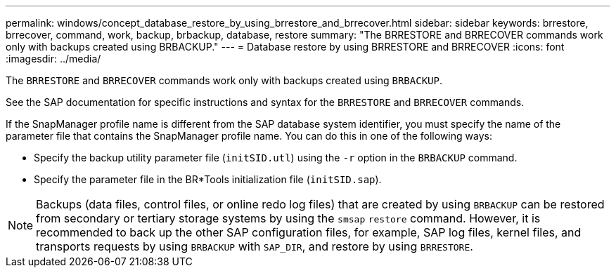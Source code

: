 ---
permalink: windows/concept_database_restore_by_using_brrestore_and_brrecover.html
sidebar: sidebar
keywords: brrestore, brrecover, command, work, backup, brbackup, database, restore
summary: "The BRRESTORE and BRRECOVER commands work only with backups created using BRBACKUP."
---
= Database restore by using BRRESTORE and BRRECOVER
:icons: font
:imagesdir: ../media/

[.lead]
The `BRRESTORE` and `BRRECOVER` commands work only with backups created using `BRBACKUP`.

See the SAP documentation for specific instructions and syntax for the `BRRESTORE` and `BRRECOVER` commands.

If the SnapManager profile name is different from the SAP database system identifier, you must specify the name of the parameter file that contains the SnapManager profile name. You can do this in one of the following ways:

* Specify the backup utility parameter file (`initSID.utl`) using the `-r` option in the `BRBACKUP` command.
* Specify the parameter file in the BR*Tools initialization file (`initSID.sap`).

NOTE: Backups (data files, control files, or online redo log files) that are created by using `BRBACKUP` can be restored from secondary or tertiary storage systems by using the `smsap` `restore` command. However, it is recommended to back up the other SAP configuration files, for example, SAP log files, kernel files, and transports requests by using `BRBACKUP` with `SAP_DIR`, and restore by using `BRRESTORE`.
